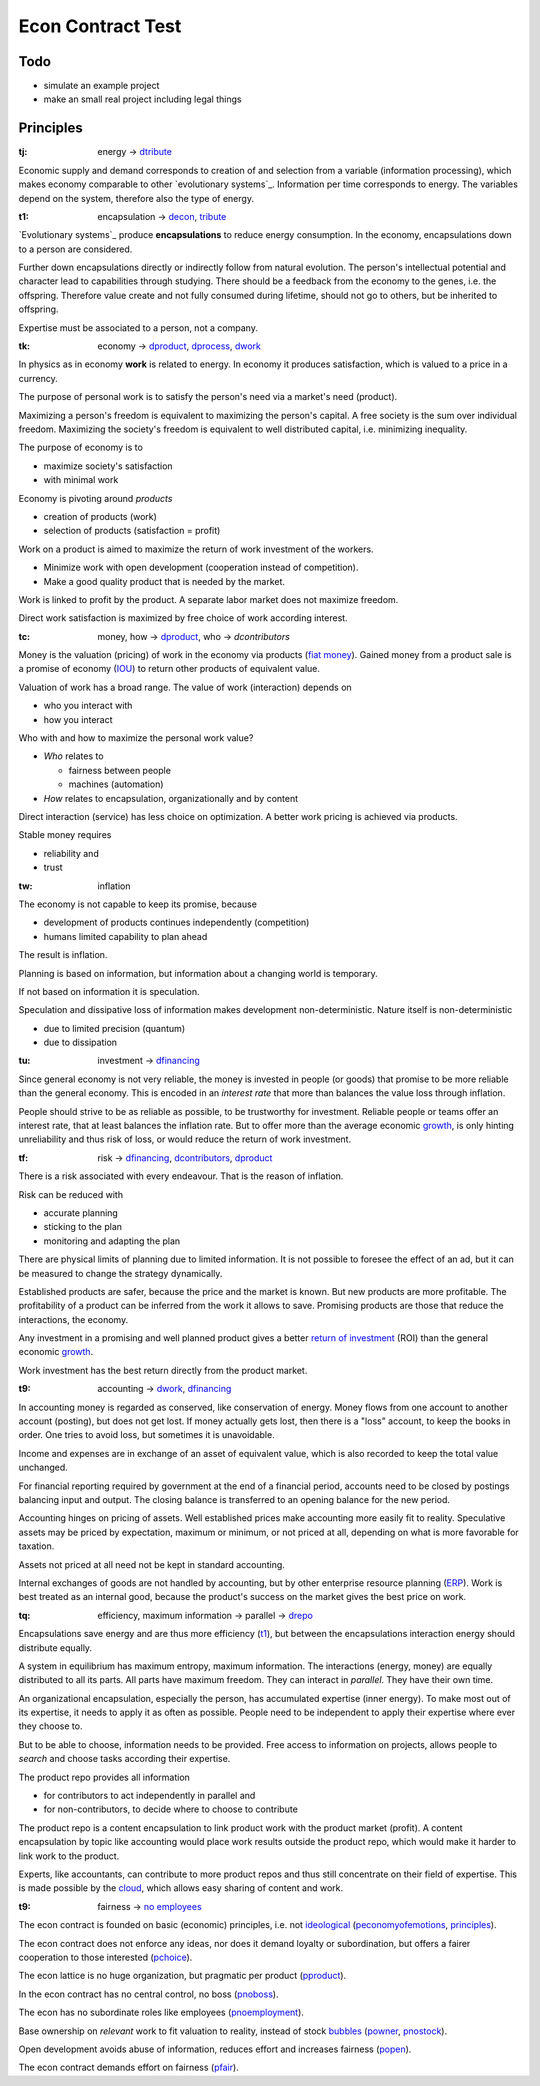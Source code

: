 .. encoding: utf-8
.. vim: syntax=rst

******************
Econ Contract Test
******************

Todo
====

- simulate an example project
- make an small real project including legal things

Principles
==========

.. _`tj`:

:tj: energy → `dtribute`_

Economic supply and demand corresponds to
creation of and selection from a variable (information processing),
which makes economy comparable to other `evolutionary systems`_.
Information per time corresponds to energy.
The variables depend on the system, therefore also the type of energy.

.. _`t1`:

:t1: encapsulation → `decon`_, `tribute <#dm>`_

`Evolutionary systems`_ produce **encapsulations** to reduce energy consumption.
In the economy, encapsulations down to a person are considered.

Further down encapsulations directly or indirectly follow from natural evolution.
The person's intellectual potential and character lead to capabilities through studying.
There should be a feedback from the economy to the genes, i.e. the offspring.
Therefore value create and not fully consumed during lifetime,
should not go to others, but be inherited to offspring.

Expertise must be associated to a person, not a company.

.. _`tk`:

:tk: economy → `dproduct`_, `dprocess`_, `dwork`_

In physics as in economy **work** is related to energy.
In economy it produces satisfaction, which is valued to a price in a currency.

The purpose of personal work is to satisfy the person's need via a market's need (product).

Maximizing a person's freedom is equivalent to maximizing the person's capital.
A free society is the sum over individual freedom.
Maximizing the society's freedom is equivalent to well distributed capital, i.e.
minimizing inequality.

The purpose of economy is to

- maximize society's satisfaction
- with minimal work

Economy is pivoting around *products*

- creation of products (work)
- selection of products (satisfaction = profit)

Work on a product is aimed to maximize the return of work investment of the workers.

- Minimize work with open development (cooperation instead of competition).
- Make a good quality product that is needed by the market.

Work is linked to profit by the product.
A separate labor market does not maximize freedom.

Direct work satisfaction is maximized by free choice of work according interest.

.. _`tc`:

:tc: money, how → `dproduct`_, who → `dcontributors`

Money is the valuation (pricing) of work in the economy via products (`fiat money`_).
Gained money from a product sale is a promise of economy (`IOU`_)
to return other products of equivalent value.

Valuation of work has a broad range.
The value of work (interaction) depends on

- who you interact with
- how you interact

Who with and how to maximize the personal work value?

- *Who* relates to 

  - fairness between people
  - machines (automation)

- *How* relates to encapsulation, organizationally and by content

Direct interaction (service) has less choice on optimization.
A better work pricing is achieved via products.

Stable money requires

- reliability and
- trust

.. _`tw`:

:tw: inflation

The economy is not capable to keep its promise, because

- development of products continues independently (competition)
- humans limited capability to plan ahead

The result is inflation.

Planning is based on information,
but information about a changing world is temporary.

If not based on information it is speculation.

Speculation and dissipative loss of information makes development non-deterministic.
Nature itself is non-deterministic

- due to limited precision (quantum)
- due to dissipation

.. _`tu`:

:tu: investment → `dfinancing`_

Since general economy is not very reliable,
the money is invested in people (or goods)
that promise to be more reliable than the general economy.
This is encoded in an *interest rate*
that more than balances the value loss through inflation.

People should strive to be as reliable as possible,
to be trustworthy for investment.
Reliable people or teams offer an interest rate,
that at least balances the inflation rate.
But to offer more than the average economic `growth`_,
is only hinting unreliability and thus risk of loss,
or would reduce the return of work investment.

.. _`tf`:

:tf: risk → `dfinancing`_, `dcontributors`_, `dproduct`_

There is a risk associated with every endeavour.
That is the reason of inflation.

Risk can be reduced with

- accurate planning
- sticking to the plan
- monitoring and adapting the plan

There are physical limits of planning due to limited information.
It is not possible to foresee the effect of an ad,
but it can be measured to change the strategy dynamically.

Established products are safer,
because the price and the market is known.
But new products are more profitable.
The profitability of a product can be inferred from the work it allows to save.
Promising products are those that reduce the interactions, the economy.

Any investment in a promising and well planned product
gives a better `return of investment`_ (ROI)
than the general economic `growth`_.

Work investment has the best return directly from the product market.

.. _`t9`:

:t9: accounting → `dwork`_, `dfinancing`_

In accounting money is regarded as conserved,
like conservation of energy.
Money flows from one account to another account (posting),
but does not get lost.
If money actually gets lost,
then there is a "loss" account,
to keep the books in order.
One tries to avoid loss, but sometimes it is unavoidable.

Income and expenses are in exchange of an asset of equivalent value,
which is also recorded to keep the total value unchanged.

For financial reporting required by government at the end of a financial period,
accounts need to be closed by postings balancing input and output.
The closing balance is transferred to an opening balance for the new period.

Accounting hinges on pricing of assets.
Well established prices make accounting more easily fit to reality.
Speculative assets may be priced by expectation, maximum or minimum,
or not priced at all,
depending on what is more favorable for taxation.

Assets not priced at all need not be kept in standard accounting.

Internal exchanges of goods are not handled by accounting,
but by other enterprise resource planning (`ERP`_).
Work is best treated as an internal good,
because the product's success on the market gives the best price on work.

.. _`tq`:

:tq: efficiency, maximum information → parallel -> `drepo`_

Encapsulations save energy and are thus more efficiency (`t1`_),
but between the encapsulations interaction energy should distribute equally.

A system in equilibrium has maximum entropy, maximum information.
The interactions (energy, money) are equally distributed to all its parts.
All parts have maximum freedom.
They can interact in *parallel*.
They have their own time.

An organizational encapsulation, especially the person, has accumulated expertise (inner energy).
To make most out of its expertise, it needs to apply it as often as possible.
People need to be independent to apply their expertise where ever they choose to.

But to be able to choose, information needs to be provided.
Free access to information on projects,
allows people to *search* and choose tasks according their expertise.

The product repo provides all information

- for contributors to act independently in parallel and
- for non-contributors, to decide where to choose to contribute

The product repo is a content encapsulation
to link product work with the product market (profit).
A content encapsulation by topic like accounting
would place work results outside the product repo,
which would make it harder to link work to the product.

Experts, like accountants, can contribute to more product repos
and thus still concentrate on their field of expertise.
This is made possible by the `cloud`_,
which allows easy sharing of content and work.

.. _`t9`:

:t9: fairness → `no employees`_

The econ contract is founded on basic (economic) principles, i.e. not `ideological`_  (`peconomyofemotions`_, `principles`_).

The econ contract does not enforce any ideas, nor does it demand loyalty or subordination,
but offers a fairer cooperation to those interested (`pchoice`_).

The econ lattice is no huge organization, but pragmatic per product (`pproduct`_).

In the econ contract has no central control, no boss (`pnoboss`_).

The econ has no subordinate roles like employees (`pnoemployment`_).

Base ownership on *relevant* work to fit valuation to reality,
instead of stock `bubbles`_ (`powner`_, `pnostock`_).

Open development avoids abuse of information, reduces effort and increases fairness (`popen`_).

The econ contract demands effort on fairness (`pfair`_).


.. _`peconomyofemotions`: https://github.com/rpuntaie/econ/blob/master/motivation.rst#peconomyofemotions
.. _`pproduct`: https://github.com/rpuntaie/econ/blob/master/motivation.rst#pproduct
.. _`popen`: https://github.com/rpuntaie/econ/blob/master/motivation.rst#popen
.. _`pchoice`: https://github.com/rpuntaie/econ/blob/master/motivation.rst#pchoice
.. _`powner`: https://github.com/rpuntaie/econ/blob/master/motivation.rst#powner
.. _`pinfo`: https://github.com/rpuntaie/econ/blob/master/motivation.rst#pinfo
.. _`pnoboss`: https://github.com/rpuntaie/econ/blob/master/motivation.rst#pnoboss
.. _`pnoemployment`: https://github.com/rpuntaie/econ/blob/master/motivation.rst#pnoemployment
.. _`pnostock`: https://github.com/rpuntaie/econ/blob/master/motivation.rst#pnostock
.. _`pprofit`: https://github.com/rpuntaie/econ/blob/master/motivation.rst#pprofit
.. _`pfair`: https://github.com/rpuntaie/econ/blob/master/motivation.rst#pfair


.. _`fiat money`: https://en.wikipedia.org/wiki/Fiat_money
.. _`return of investment`: `roi`_
.. _`roi`: https://en.wikipedia.org/wiki/Return_on_Investment
.. _`iou`: https://en.wikipedia.org/wiki/IOU
.. _`growth`: https://en.wikipedia.org/wiki/Economic_growth
.. _`ERP`: https://en.wikipedia.org/wiki/Enterprise_resource_planning
.. _`cloud`: https://en.wikipedia.org/wiki/Cloud_computing
.. _`ideological`: https://en.wikipedia.org/wiki/List_of_political_ideologies
.. _`bubbles`: https://en.wikipedia.org/wiki/Economic_bubble


.. _`decon`: https://github.com/rpuntaie/econ/blob/master/econ-1.0.rst#decon
.. _`no employees`: https://github.com/rpuntaie/econ/blob/master/econ-1.0.rst#d9
.. _`drepo`: https://github.com/rpuntaie/econ/blob/master/econ-1.0.rst#dh
.. _`dfinancing`: https://github.com/rpuntaie/econ/blob/master/econ-1.0.rst#dfinancing
.. _`dwork`: https://github.com/rpuntaie/econ/blob/master/econ-1.0.rst#dwork
.. _`dprocess`: https://github.com/rpuntaie/econ/blob/master/econ-1.0.rst#dprocess
.. _`dproduct`: https://github.com/rpuntaie/econ/blob/master/econ-1.0.rst#dproduct
.. _`dcontributors`: https://github.com/rpuntaie/econ/blob/master/econ-1.0.rst#dcontributors
.. _`dtribute`: https://github.com/rpuntaie/econ/blob/master/econ-1.0.rst#dtribute
